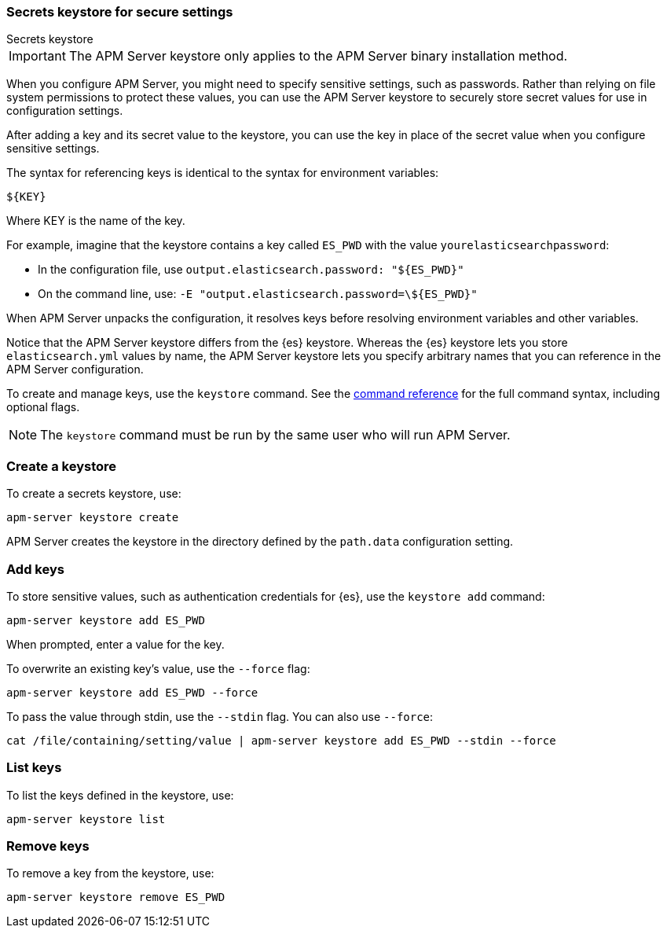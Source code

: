 [[apm-keystore]]
=== Secrets keystore for secure settings

++++
<titleabbrev>Secrets keystore</titleabbrev>
++++

IMPORTANT: The APM Server keystore only applies to the APM Server binary installation method.

When you configure APM Server, you might need to specify sensitive settings,
such as passwords. Rather than relying on file system permissions to protect
these values, you can use the APM Server keystore to securely store secret
values for use in configuration settings.

After adding a key and its secret value to the keystore, you can use the key in
place of the secret value when you configure sensitive settings.

The syntax for referencing keys is identical to the syntax for environment
variables:

`${KEY}`

Where KEY is the name of the key.

For example, imagine that the keystore contains a key called `ES_PWD` with the
value `yourelasticsearchpassword`:

* In the configuration file, use `output.elasticsearch.password: "${ES_PWD}"`
* On the command line, use: `-E "output.elasticsearch.password=\${ES_PWD}"`

When APM Server unpacks the configuration, it resolves keys before resolving
environment variables and other variables.

Notice that the APM Server keystore differs from the {es} keystore.
Whereas the {es} keystore lets you store `elasticsearch.yml` values by
name, the APM Server keystore lets you specify arbitrary names that you can
reference in the APM Server configuration.

To create and manage keys, use the `keystore` command.
See the <<apm-keystore-command,command reference>> for the full command syntax,
including optional flags.

NOTE: The `keystore` command must be run by the same user who will run
APM Server.

[discrete]
[[apm-creating-keystore]]
=== Create a keystore

To create a secrets keystore, use:

[source,sh]
-----
apm-server keystore create
-----

APM Server creates the keystore in the directory defined by the `path.data`
configuration setting.

[discrete]
[[apm-add-keys-to-keystore]]
=== Add keys

To store sensitive values, such as authentication credentials for {es},
use the `keystore add` command:

[source,sh]
-----
apm-server keystore add ES_PWD
-----

When prompted, enter a value for the key.

To overwrite an existing key's value, use the `--force` flag:

[source,sh]
-----
apm-server keystore add ES_PWD --force
-----

To pass the value through stdin, use the `--stdin` flag. You can also use
`--force`:

[source,sh]
-----
cat /file/containing/setting/value | apm-server keystore add ES_PWD --stdin --force
-----

[discrete]
[[apm-list-settings]]
=== List keys

To list the keys defined in the keystore, use:

[source,sh]
-----
apm-server keystore list
-----

[discrete]
[[apm-remove-settings]]
=== Remove keys

To remove a key from the keystore, use:

[source,sh]
-----
apm-server keystore remove ES_PWD
-----
